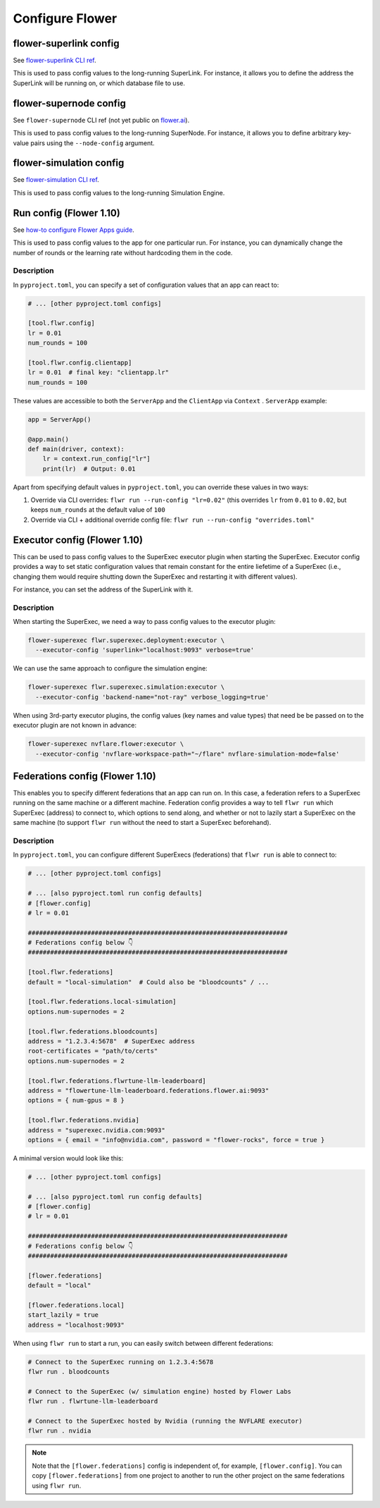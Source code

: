 ##################
 Configure Flower
##################

*************************
 flower-superlink config
*************************

See `flower-superlink CLI ref
<https://flower.ai/docs/framework/ref-api-cli.html#flower-superlink>`_.

This is used to pass config values to the long-running SuperLink. For
instance, it allows you to define the address the SuperLink will be
running on, or which database file to use.

*************************
 flower-supernode config
*************************

See ``flower-supernode`` CLI ref (not yet public on `flower.ai
<http://flower.ai>`_).

This is used to pass config values to the long-running SuperNode. For
instance, it allows you to define arbitrary key-value pairs using the
``--node-config`` argument.

**************************
 flower-simulation config
**************************

See `flower-simulation CLI ref
<https://flower.ai/docs/framework/ref-api-cli.html#flower-simulation>`_.

This is used to pass config values to the long-running Simulation
Engine.

**************************
 Run config (Flower 1.10)
**************************

See `how-to configure Flower Apps guide
<https://flower.ai/docs/framework/how-to-configure-apps>`_.

This is used to pass config values to the app for one particular run.
For instance, you can dynamically change the number of rounds or the
learning rate without hardcoding them in the code.

Description
===========

In ``pyproject.toml``, you can specify a set of configuration values
that an app can react to:

.. code:: toml

   # ... [other pyproject.toml configs]

   [tool.flwr.config]
   lr = 0.01
   num_rounds = 100

   [tool.flwr.config.clientapp]
   lr = 0.01  # final key: "clientapp.lr"
   num_rounds = 100

These values are accessible to both the ``ServerApp`` and the
``ClientApp`` via ``Context`` . ``ServerApp`` example:

.. code:: python

   app = ServerApp()

   @app.main()
   def main(driver, context):
       lr = context.run_config["lr"]
       print(lr)  # Output: 0.01

Apart from specifying default values in ``pyproject.toml``, you can
override these values in two ways:

#. Override via CLI overrides: ``flwr run --run-config "lr=0.02"`` (this
   overrides ``lr`` from ``0.01`` to ``0.02``, but keeps ``num_rounds``
   at the default value of ``100``

#. Override via CLI + additional override config file: ``flwr run
   --run-config "overrides.toml"``

*******************************
 Executor config (Flower 1.10)
*******************************

This can be used to pass config values to the SuperExec executor plugin
when starting the SuperExec. Executor config provides a way to set
static configuration values that remain constant for the entire
liefetime of a SuperExec (i.e., changing them would require shutting
down the SuperExec and restarting it with different values).

For instance, you can set the address of the SuperLink with it.

Description
===========

When starting the SuperExec, we need a way to pass config values to the
executor plugin:

.. code:: bash

   flower-superexec flwr.superexec.deployment:executor \
     --executor-config 'superlink="localhost:9093" verbose=true'

We can use the same approach to configure the simulation engine:

.. code:: bash

   flower-superexec flwr.superexec.simulation:executor \
     --executor-config 'backend-name="not-ray" verbose_logging=true'

When using 3rd-party executor plugins, the config values (key names and
value types) that need be be passed on to the executor plugin are not
known in advance:

.. code:: bash

   flower-superexec nvflare.flower:executor \
     --executor-config 'nvflare-workspace-path="~/flare" nvflare-simulation-mode=false'

**********************************
 Federations config (Flower 1.10)
**********************************

This enables you to specify different federations that an app can run
on. In this case, a federation refers to a SuperExec running on the same
machine or a different machine. Federation config provides a way to tell
``flwr run`` which SuperExec (address) to connect to, which options to
send along, and whether or not to lazily start a SuperExec on the same
machine (to support ``flwr run`` without the need to start a SuperExec
beforehand).

Description
===========

In ``pyproject.toml``, you can configure different SuperExecs
(federations) that ``flwr run`` is able to connect to:

.. code:: toml

   # ... [other pyproject.toml configs]

   # ... [also pyproject.toml run config defaults]
   # [flower.config]
   # lr = 0.01

   ######################################################################
   # Federations config below 👇
   ######################################################################

   [tool.flwr.federations]
   default = "local-simulation"  # Could also be "bloodcounts" / ...

   [tool.flwr.federations.local-simulation]
   options.num-supernodes = 2

   [tool.flwr.federations.bloodcounts]
   address = "1.2.3.4:5678"  # SuperExec address
   root-certificates = "path/to/certs"
   options.num-supernodes = 2

   [tool.flwr.federations.flwrtune-llm-leaderboard]
   address = "flowertune-llm-leaderboard.federations.flower.ai:9093"
   options = { num-gpus = 8 }

   [tool.flwr.federations.nvidia]
   address = "superexec.nvidia.com:9093"
   options = { email = "info@nvidia.com", password = "flower-rocks", force = true }

A minimal version would look like this:

.. code:: toml

   # ... [other pyproject.toml configs]

   # ... [also pyproject.toml run config defaults]
   # [flower.config]
   # lr = 0.01

   ######################################################################
   # Federations config below 👇
   ######################################################################

   [flower.federations]
   default = "local"

   [flower.federations.local]
   start_lazily = true
   address = "localhost:9093"

When using ``flwr run`` to start a run, you can easily switch between
different federations:

.. code:: bash

   # Connect to the SuperExec running on 1.2.3.4:5678
   flwr run . bloodcounts

   # Connect to the SuperExec (w/ simulation engine) hosted by Flower Labs
   flwr run . flwrtune-llm-leaderboard

   # Connect to the SuperExec hosted by Nvidia (running the NVFLARE executor)
   flwr run . nvidia

.. note::

   Note that the ``[flower.federations]`` config is independent of, for
   example, ``[flower.config]``. You can copy ``[flower.federations]``
   from one project to another to run the other project on the same
   federations using ``flwr run``.
